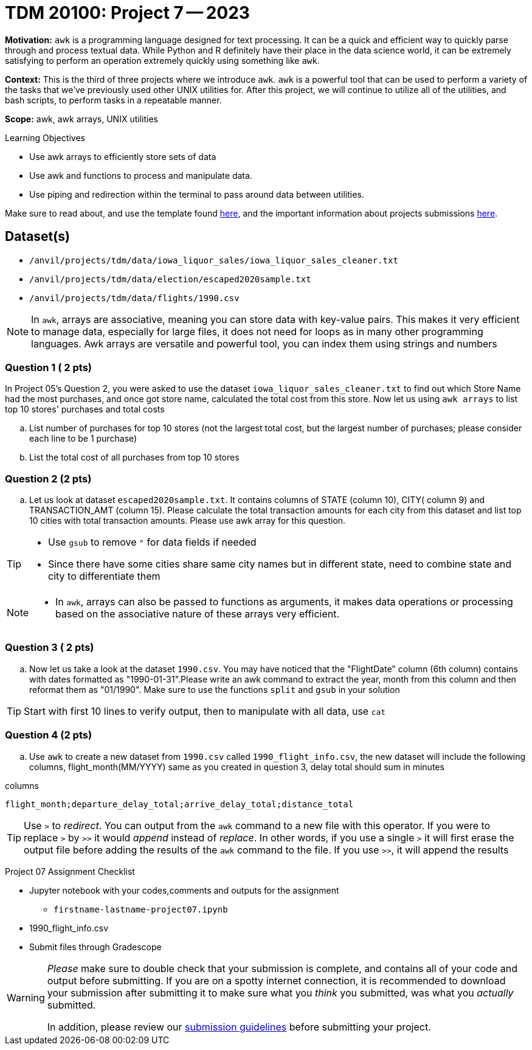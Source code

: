 = TDM 20100: Project 7 -- 2023
:page-mathjax: true

**Motivation:** `awk` is a programming language designed for text processing. It can be a quick and efficient way to quickly parse through and process textual data. While Python and R definitely have their place in the data science world, it can be extremely satisfying to perform an operation extremely quickly using something like `awk`.

**Context:** This is the third of three projects where we introduce `awk`. `awk` is a powerful tool that can be used to perform a variety of the tasks that we've previously used other UNIX utilities for. After this project, we will continue to utilize all of the utilities, and bash scripts, to perform tasks in a repeatable manner.

**Scope:** awk, awk arrays, UNIX utilities

.Learning Objectives
****
- Use awk arrays to efficiently store sets of data
- Use awk and functions to process and manipulate data.
- Use piping and redirection within the terminal to pass around data between utilities.
****
Make sure to read about, and use the template found xref:templates.adoc[here], and the important information about projects submissions xref:submissions.adoc[here].

== Dataset(s)
- `/anvil/projects/tdm/data/iowa_liquor_sales/iowa_liquor_sales_cleaner.txt`
- `/anvil/projects/tdm/data/election/escaped2020sample.txt`
- `/anvil/projects/tdm/data/flights/1990.csv`

[NOTE]
====
In `awk`, arrays are associative, meaning you can store data with key-value pairs. This makes it very efficient to manage data, especially for large files, it does not need for loops as in many other programming languages.
Awk arrays are versatile and powerful tool, you can index them using strings and numbers
====

=== Question 1 ( 2 pts)
[loweralpha]
In Project 05's Question 2, you were asked to use the dataset `iowa_liquor_sales_cleaner.txt` to find out which Store Name had the most purchases, and once got store name, calculated the total cost from this store. Now let us using `awk arrays` to list top 10 stores' purchases and total costs 

.. List number of purchases for top 10 stores   (not the largest total cost, but the largest number of purchases; please consider each line to be 1 purchase)
.. List the total cost of all purchases from top 10 stores   

=== Question 2 (2 pts)

[loweralpha]

.. Let us look at dataset `escaped2020sample.txt`. It contains columns of STATE (column 10), CITY( column 9) and TRANSACTION_AMT (column 15). Please calculate the total transaction amounts for each city from this dataset and list top 10 cities with total transaction amounts. Please use awk array for this question.

[TIP]
====
* Use `gsub` to remove `"` for data fields if needed
* Since there have some cities share same city names but in different state, need to combine state and city to differentiate them
====

[NOTE]
====
* In `awk`, arrays can also be passed to functions as arguments, it makes data operations or processing based on the associative nature of these arrays very efficient.
====

=== Question 3 ( 2 pts)

[loweralpha]
.. Now let us take a look at the dataset `1990.csv`. You may have noticed that the "FlightDate" column (6th column) contains with dates formatted as "1990-01-31".Please write an awk command to extract the year, month from this column and then reformat them as "01/1990". Make sure to use the functions `split` and `gsub` in your solution
 
[TIP] 
====
Start with first 10 lines to verify output, then to manipulate with all data, use `cat`  
====

=== Question 4 (2 pts)

[loweralpha]
.. Use `awk` to create a new dataset from `1990.csv` called `1990_flight_info.csv`, the new dataset will include the following columns, flight_month(MM/YYYY) same as you created in question 3, delay total should sum in minutes

.columns
----
flight_month;departure_delay_total;arrive_delay_total;distance_total 
----

[TIP] 
====
Use `>` to _redirect_. You can output from the `awk` command to a new file with this operator. If you were to replace `>` by `>>` it would _append_ instead of _replace_. In other words, if you use a single `>` it will first erase the output file before adding the results of the `awk` command to the file. If you use `>>`, it will append the results
====

Project 07 Assignment Checklist
====
* Jupyter notebook with your codes,comments and outputs for the assignment
    ** `firstname-lastname-project07.ipynb`
* 1990_flight_info.csv
* Submit files through Gradescope
====

[WARNING]
====
_Please_ make sure to double check that your submission is complete, and contains all of your code and output before submitting. If you are on a spotty internet connection, it is recommended to download your submission after submitting it to make sure what you _think_ you submitted, was what you _actually_ submitted.
                                                                                                                   
In addition, please review our xref:submissions.adoc[submission guidelines] before submitting your project.
====